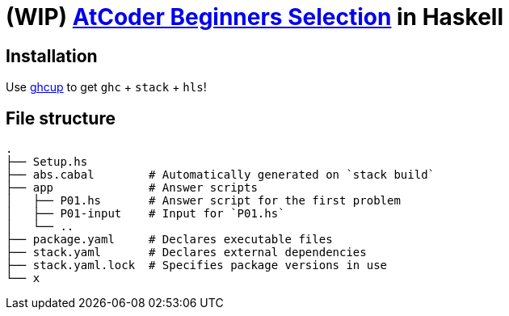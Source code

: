 = (WIP) {abs} in Haskell
:abs: https://atcoder.jp/contests/abs[AtCoder Beginners Selection]
:ghcup: https://www.haskell.org/ghcup/[ghcup]

== Installation

Use {ghcup} to get `ghc` + `stack` + `hls`!

== File structure

```sh
.
├── Setup.hs
├── abs.cabal        # Automatically generated on `stack build`
├── app              # Answer scripts
│   ├── P01.hs       # Answer script for the first problem
│   ├── P01-input    # Input for `P01.hs`
│   └── ..
├── package.yaml     # Declares executable files
├── stack.yaml       # Declares external dependencies
├── stack.yaml.lock  # Specifies package versions in use
└── x
```

